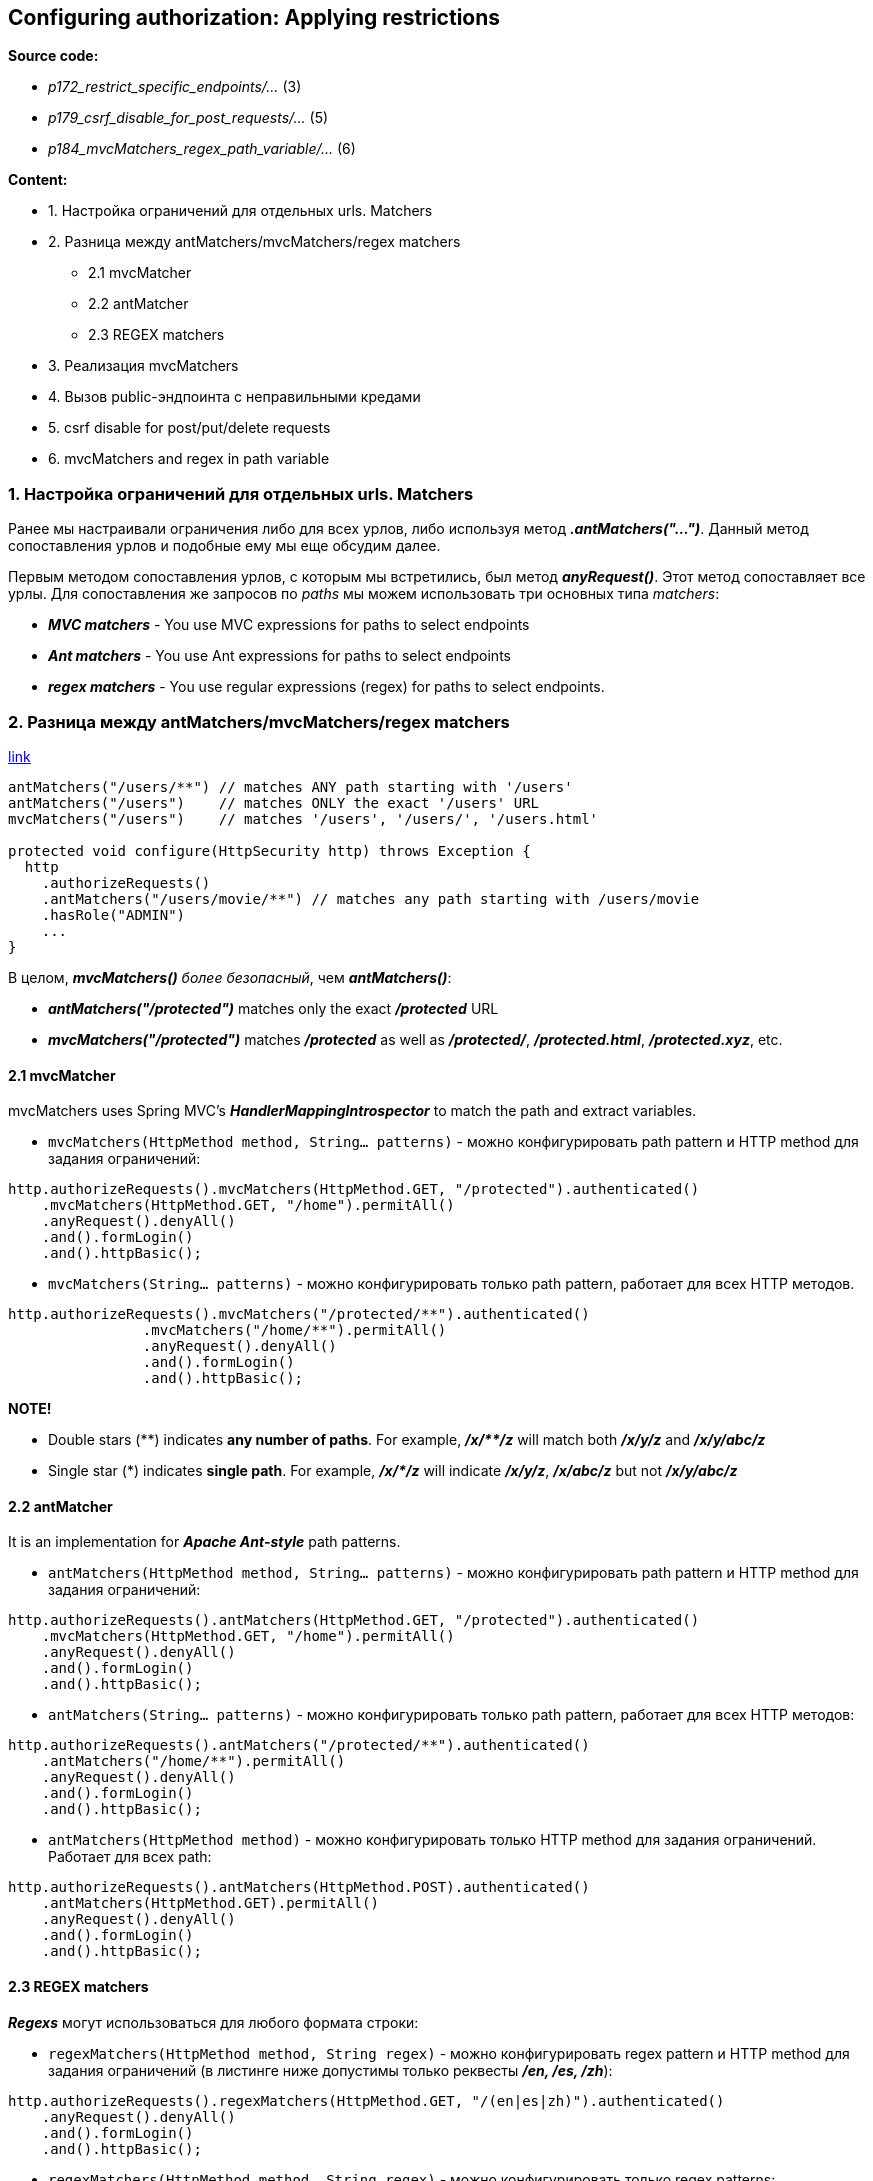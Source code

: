 == Configuring authorization: Applying restrictions

*Source code:*

- _p172_restrict_specific_endpoints/..._ (3)
- _p179_csrf_disable_for_post_requests/..._ (5)
- _p184_mvcMatchers_regex_path_variable/..._ (6)

*Content:*

- 1. Настройка ограничений для отдельных urls. Matchers
- 2. Разница между antMatchers/mvcMatchers/regex matchers
  * 2.1 mvcMatcher
  * 2.2 antMatcher
  * 2.3 REGEX matchers
- 3. Реализация mvcMatchers
- 4. Вызов public-эндпоинта с неправильными кредами
- 5. csrf disable for post/put/delete requests
- 6. mvcMatchers and regex in path variable


=== 1. Настройка ограничений для отдельных urls. Matchers

Ранее мы настраивали ограничения либо для всех урлов, либо используя метод *_.antMatchers("...")_*. Данный метод сопоставления урлов и подобные ему мы еще обсудим далее.

Первым методом сопоставления урлов, с которым мы встретились, был метод *_anyRequest()_*. Этот метод сопоставляет все урлы. Для сопоставления же запросов по _paths_ мы можем использовать три основных типа _matchers_:

- *_MVC matchers_* - You use MVC expressions for paths to select endpoints
- *_Ant matchers_* - You use Ant expressions for paths to select endpoints
- *_regex matchers_* - You use regular expressions (regex) for paths to select
endpoints.

=== 2. Разница между antMatchers/mvcMatchers/regex matchers

link:https://bushansirgur.in/everything-need-to-know-about-matchers-methods-in-spring-security/[link]

[source, java]
----

antMatchers("/users/**") // matches ANY path starting with '/users'
antMatchers("/users")    // matches ONLY the exact '/users' URL
mvcMatchers("/users")    // matches '/users', '/users/', '/users.html'

protected void configure(HttpSecurity http) throws Exception {
  http
    .authorizeRequests()
    .antMatchers("/users/movie/**") // matches any path starting with /users/movie
    .hasRole("ADMIN")
    ...
}

----
В целом, *_mvcMatchers()_* _более безопасный_, чем *_antMatchers()_*:

- *_antMatchers("/protected")_* matches only the exact *_/protected_* URL
- *_mvcMatchers("/protected")_* matches *_/protected_* as well as *_/protected/_*, *_/protected.html_*, *_/protected.xyz_*, etc.

==== 2.1 mvcMatcher

mvcMatchers uses Spring MVC’s *_HandlerMappingIntrospector_* to match the path and extract variables.

- `mvcMatchers(HttpMethod method, String... patterns)` - можно конфигурировать path pattern и HTTP method для задания ограничений:

[source, java]
----
http.authorizeRequests().mvcMatchers(HttpMethod.GET, "/protected").authenticated()
    .mvcMatchers(HttpMethod.GET, "/home").permitAll()
    .anyRequest().denyAll()
    .and().formLogin()
    .and().httpBasic();
----

- `mvcMatchers(String... patterns)` - можно конфигурировать только path pattern, работает для всех HTTP методов.

[source, java]
----
http.authorizeRequests().mvcMatchers("/protected/**").authenticated()
		.mvcMatchers("/home/**").permitAll()
		.anyRequest().denyAll()
		.and().formLogin()
		.and().httpBasic();
----

*NOTE!*

- Double stars ($$**$$) indicates *any number of paths*. For example, *_/x/$$**$$/z_* will match both *_/x/y/z_* and *_/x/y/abc/z_*
- Single star ($$*$$) indicates *single path*. For example, *_/x/$$*$$/z_* will indicate *_/x/y/z_*, *_/x/abc/z_* but not *_/x/y/abc/z_*

==== 2.2 antMatcher

It is an implementation for *_Apache Ant-style_* path patterns.

- `antMatchers(HttpMethod method, String... patterns)` - можно конфигурировать path pattern и HTTP method для задания ограничений:

[source, java]
----
http.authorizeRequests().antMatchers(HttpMethod.GET, "/protected").authenticated()
    .mvcMatchers(HttpMethod.GET, "/home").permitAll()
    .anyRequest().denyAll()
    .and().formLogin()
    .and().httpBasic();
----

- `antMatchers(String... patterns)` - можно конфигурировать только path pattern, работает для всех HTTP методов:

[source, java]
----
http.authorizeRequests().antMatchers("/protected/**").authenticated()
    .antMatchers("/home/**").permitAll()
    .anyRequest().denyAll()
    .and().formLogin()
    .and().httpBasic();
----

- `antMatchers(HttpMethod method)` - можно конфигурировать только HTTP method для задания ограничений. Работает для всех path:

[source, java]
----
http.authorizeRequests().antMatchers(HttpMethod.POST).authenticated()
    .antMatchers(HttpMethod.GET).permitAll()
    .anyRequest().denyAll()
    .and().formLogin()
    .and().httpBasic();
----

==== 2.3 REGEX matchers

*_Regexs_* могут использоваться для любого формата строки:

- `regexMatchers(HttpMethod method, String regex)` - можно конфигурировать regex pattern и HTTP method для задания ограничений (в листинге ниже допустимы только реквесты *_/en, /es, /zh_*):

[source, java]
----
http.authorizeRequests().regexMatchers(HttpMethod.GET, "/(en|es|zh)").authenticated()
    .anyRequest().denyAll()
    .and().formLogin()
    .and().httpBasic();
----

- `regexMatchers(HttpMethod method, String regex)` - можно конфигурировать только regex patterns:

[source, java]
----
http.authorizeRequests().regexMatchers("/(en|es|zh)").authenticated()
    .anyRequest().denyAll()
    .and().formLogin()
    .and().httpBasic();
----

=== 3. Реализация mvcMatchers

Реализуем пример с _MVC matchers_ - *_See_* link:../../spring-security-learning/src/main/java/ch5_spring_security_in_action/p172_restrict_specific_endpoints[p172_restrict_specific_endpoints/...]:
[source, java]
----
@Configuration
public class ProjectConfig extends WebSecurityConfigurerAdapter {
  @Bean
  public UserDetailsService userDetailsService() {
    UserDetailsManager manager = new InMemoryUserDetailsManager();
    UserDetails user1 = User.withUsername("john")
        .password("1234")
        .roles("ADMIN")
        .build();
    UserDetails user2 = User.withUsername("jane")
        .password("1234")
        .roles("MANAGER")
        .build();

    manager.createUser(user1);
    manager.createUser(user2);
    return manager;
  }

  @Override
  protected void configure(HttpSecurity http) throws Exception {
    http.httpBasic();
    http.formLogin();
    http.authorizeRequests()
        .mvcMatchers("/admin").hasRole("ADMIN")
        .mvcMatchers("/manager").hasRole("MANAGER")
        .anyRequest().permitAll();
    //  .anyRequest().permitAll(); - for '/common' endpoint explicitly. But it works
    //  even without 'permitAll()'. Так лучше не делать - однако в этом случае
    //  Spring Security не будет делать никакой authentication и эндпоинт будет доступен
  }

  @Bean
  public PasswordEncoder passwordEncoder() { return NoOpPasswordEncoder.getInstance(); }
}
----

=== 4. Вызов public-эндпоинта с неправильными кредами

Что интересно, эндпоинт *_/common_* будет доступен при вызове без авторизации:
----
curl http://localhost:8080/common
---------------------------------
"Hello, common"
----
Однако, если предоставить в запросе неверную авторизацию (неверные креды), вы получите *_401 Unauthorized_*:
----

curl -u bill:abcde http://localhost:8080/common
---------------------------------
{
  "status":401,
  "error":"Unauthorized",
  "message":"Unauthorized",
  "path":"/common"
}
----

image:img/public_endpoint_and_incorrect_credentials_postman.png[]

Это так работает, потому что аутентификация предшествует авторизации. И запрос оставливается на этапе фильтра аутентификации, не доходя до фильтра авторизации, который позволяет нам ходить на эндпоинт _/common_:

image:img/public_endpoint_and_incorrect_credentials.png[]

=== 5. csrf disable for post requests

По дефолту, Spring Security использует защиту от _cross-site request forgery (CSRF)_, которая запрещает вызывать методы *_POST_*, *_PUT_*, *_PATCH_* и *_DELETE_* (даже через Postman). Для того, чтобы решить эту проблему, используются CSRF-токены, которые будут обсуждены в _Главе 10_. Но сейчас, для демонстрационного примера, можно просто отключить csrf-защиту. +
*_See_* _p179_csrf_disable_for_post_requests/..._:
[source, java]
----
@Configuration
public class ProjectConfig extends WebSecurityConfigurerAdapter {
  @Override
  protected void configure(HttpSecurity http) throws Exception {
    http.httpBasic();
    http.formLogin();
    http.csrf().disable(); // disable csrf to enable POST/PUT/PATCH/DELETE
    http.authorizeRequests().anyRequest().permitAll();
  }
}
----

В реальных приложениях такого делать, конечно, нельзя.

=== 6. mvcMatchers and regex in path variable

Реализуем пример с regexs в _MVC matchers_ - *_See_* _p184_mvcMatchers_regex_path_variable/..._:
[source, java]
----
@RestController
public class ProductController {
    @GetMapping("/product/{code}")
    public String productCode(@PathVariable String code) {
        return code;
    }
    @GetMapping("/regex/item/{code}")
    public String itemCode(@PathVariable String code) {
        return "regex item: " + code;
    }
    @GetMapping("/regex/Capital/{code}")
    public String capitalCode(@PathVariable String code) {
        return "Capital item: " + code;
    }
}

...

@Configuration
public class ProjectConfig extends WebSecurityConfigurerAdapter {
    @Override
    protected void configure(HttpSecurity http) throws Exception {
        http.httpBasic();
        http.authorizeRequests()
            // Обычно пишут вот так - используют с regex только path variables:
            .mvcMatchers( "/product/{code:^[0-9]*$}").permitAll()
            // Но можно сделать и так - с regex матчить и обычные эндпоинты. Это тоже может быть ограничением
            // поскольку, например, эндпоинт '/regex/Capital/{code}' в указанный ниже regex не матчится.
            // В целом, это можно использовать для api-gateway сервисов:
            .mvcMatchers( "/regex/{:^[a-z]*$}/{code:^[0-9]*$}").permitAll()
            .anyRequest().denyAll();
    }
}
----
По факту - regex обычно используют с path variables, но ими можно матчить и обычные эндпоинты. Это можно использовать для api-gateway сервисов.
